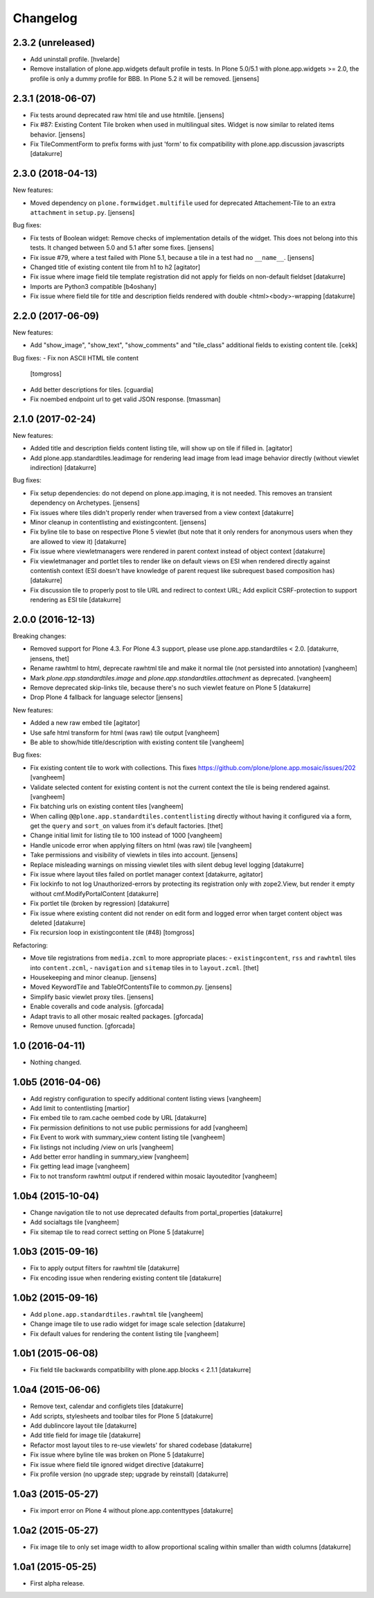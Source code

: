 Changelog
=========

2.3.2 (unreleased)
------------------

- Add uninstall profile.
  [hvelarde]

- Remove installation of plone.app.widgets default profile in tests.
  In Plone 5.0/5.1 with plone.app.widgets >= 2.0, the profile is only a dummy profile for BBB.
  In Plone 5.2 it will be removed.
  [jensens]


2.3.1 (2018-06-07)
------------------

- Fix tests around deprecated raw html tile and use htmltile.
  [jensens]

- Fix #87: Existing Content Tile broken when used in multilingual sites.
  Widget is now similar to related items behavior.
  [jensens]

- Fix TileCommentForm to prefix forms with just 'form' to fix compatibility
  with plone.app.discussion javascripts
  [datakurre]


2.3.0 (2018-04-13)
------------------

New features:

- Moved dependency on ``plone.formwidget.multifile`` used for deprecated Attachement-Tile to an extra ``attachment`` in ``setup.py``.
  [jensens]


Bug fixes:

- Fix tests of Boolean widget:
  Remove checks of implementation details of the widget.
  This does not belong into this tests.
  It changed between 5.0 and 5.1 after some fixes.
  [jensens]

- Fix issue #79,
  where a test failed with Plone 5.1, because a tile in a test had no ``__name__``.
  [jensens]

- Changed title of existing content tile from h1 to h2
  [agitator]

- Fix issue where image field tile template registration did not apply for
  fields on non-default fieldset
  [datakurre]

- Imports are Python3 compatible
  [b4oshany]

- Fix issue where field tile for title and description fields rendered
  with double <html><body>-wrapping
  [datakurre]

2.2.0 (2017-06-09)
------------------

New features:

- Add "show_image", "show_text", "show_comments" and "tile_class" additional
  fields to existing content tile.
  [cekk]

Bug fixes:
- Fix non ASCII HTML tile content
  [tomgross]

- Add better descriptions for tiles.
  [cguardia]

- Fix noembed endpoint url to get valid JSON response.
  [tmassman]


2.1.0 (2017-02-24)
------------------

New features:

- Added title and description fields content listing tile,
  will show up on tile if filled in.
  [agitator]

- Add plone.app.standardtiles.leadimage for rendering lead image from
  lead image behavior directly (without viewlet indirection)
  [datakurre]

Bug fixes:

- Fix setup dependencies: do not depend on plone.app.imaging, it is not needed.
  This removes an transient dependency on Archetypes.
  [jensens]

- Fix issues where tiles didn't properly render when traversed from a view context
  [datakurre]

- Minor cleanup in contentlisting and existingcontent.
  [jensens]

- Fix byline tile to base on respective Plone 5 viewlet
  (but note that it only renders for anonymous users when they are allowed
  to view it)
  [datakurre]

- Fix issue where viewletmanagers were rendered in parent context instead of
  object context
  [datakurre]

- Fix viewletmanager and portlet tiles to render like on default views on ESI
  when rendered directly against contentish context (ESI doesn't have
  knowledge of parent request like subrequest based composition has)
  [datakurre]

- Fix discussion tile to properly post to tile URL and redirect to context URL;
  Add explicit CSRF-protection to support rendering as ESI tile
  [datakurre]


2.0.0 (2016-12-13)
------------------

Breaking changes:

- Removed support for Plone 4.3. For Plone 4.3 support, please use
  plone.app.standardtiles < 2.0.
  [datakurre, jensens, thet]

- Rename rawhtml to html, deprecate rawhtml tile and make it normal
  tile (not persisted into annotation)
  [vangheem]

- Mark `plone.app.standardtiles.image` and `plone.app.standardtiles.attachment`
  as deprecated.
  [vangheem]

- Remove deprecated skip-links tile, because there's no such viewlet feature on
  Plone 5
  [datakurre]

- Drop Plone 4 fallback for language selector
  [jensens]

New features:

- Added a new raw embed tile
  [agitator]

- Use safe html transform for html (was raw) tile output
  [vangheem]

- Be able to show/hide title/description with existing content tile
  [vangheem]

Bug fixes:

- Fix existing content tile to work with collections.
  This fixes https://github.com/plone/plone.app.mosaic/issues/202
  [vangheem]

- Validate selected content for existing content is not the current context
  the tile is being rendered against.
  [vangheem]

- Fix batching urls on existing content tiles
  [vangheem]

- When calling ``@@plone.app.standardtiles.contentlisting`` directly without
  having it configured via a form, get the ``query`` and ``sort_on`` values
  from it's default factories.
  [thet]

- Change initial limit for listing tile to 100 instead of 1000
  [vangheem]

- Handle unicode error when applying filters on html (was raw) tile
  [vangheem]

- Take permissions and visibility of viewlets in tiles into account.
  [jensens]

- Replace misleading warnings on missing viewlet tiles with silent
  debug level logging
  [datakurre]

- Fix issue where layout tiles failed on portlet manager context
  [datakurre, agitator]

- Fix lockinfo to not log Unauthorized-errors by protecting its registration
  only with zope2.View, but render it empty without cmf.ModifyPortalContent
  [datakurre]

- Fix portlet tile (broken by regression)
  [datakurre]

- Fix issue where existing content did not render on edit form and
  logged error when target content object was deleted
  [datakurre]

- Fix recursion loop in existingcontent tile (#48)
  [tomgross]

Refactoring:

- Move tile registrations from ``media.zcml`` to more appropriate places:
  - ``existingcontent``, ``rss`` and ``rawhtml`` tiles into ``content.zcml``,
  - ``navigation`` and ``sitemap`` tiles in to ``layout.zcml``.
  [thet]

- Housekeeping and minor cleanup.
  [jensens]

- Moved KeywordTile and TableOfContentsTile to common.py.
  [jensens]

- Simplify basic viewlet proxy tiles.
  [jensens]

- Enable coveralls and code analysis.
  [gforcada]

- Adapt travis to all other mosaic realted packages.
  [gforcada]

- Remove unused function.
  [gforcada]


1.0 (2016-04-11)
----------------

- Nothing changed.


1.0b5 (2016-04-06)
------------------

- Add registry configuration to specify additional content listing views
  [vangheem]

- Add limit to contentlisting
  [martior]

- Fix embed tile to ram.cache oembed code by URL
  [datakurre]

- Fix permission definitions to not use public permissions for add
  [vangheem]

- Fix Event to work with summary_view content listing tile
  [vangheem]

- Fix listings not including /view on urls
  [vangheem]

- Add better error handling in summary_view
  [vangheem]

- Fix getting lead image
  [vangheem]

- Fix to not transform rawhtml output if rendered within mosaic layouteditor
  [vangheem]


1.0b4 (2015-10-04)
------------------

- Change navigation tile to not use deprecated defaults from portal_properties
  [datakurre]

- Add socialtags tile
  [vangheem]

- Fix sitemap tile to read correct setting on Plone 5
  [datakurre]


1.0b3 (2015-09-16)
------------------

- Fix to apply output filters for rawhtml tile
  [datakurre]
- Fix encoding issue when rendering existing content tile
  [datakurre]

1.0b2 (2015-09-16)
------------------

- Add ``plone.app.standardtiles.rawhtml`` tile
  [vangheem]
- Change image tile to use radio widget for image scale selection
  [datakurre]
- Fix default values for rendering the content listing tile
  [vangheem]

1.0b1 (2015-06-08)
------------------

- Fix field tile backwards compatibility with plone.app.blocks < 2.1.1
  [datakurre]

1.0a4 (2015-06-06)
------------------

- Remove text, calendar and configlets tiles
  [datakurre]
- Add scripts, stylesheets and toolbar tiles for Plone 5
  [datakurre]
- Add dublincore layout tile
  [datakurre]
- Add title field for image tile
  [datakurre]
- Refactor most layout tiles to re-use viewlets' for shared codebase
  [datakurre]
- Fix issue where byline tile was broken on Plone 5
  [datakurre]
- Fix issue where field tile ignored widget directive
  [datakurre]
- Fix profile version (no upgrade step; upgrade by reinstall)
  [datakurre]

1.0a3 (2015-05-27)
------------------

- Fix import error on Plone 4 without plone.app.contenttypes
  [datakurre]

1.0a2 (2015-05-27)
------------------

- Fix image tile to only set image width to allow proportional scaling within
  smaller than width columns
  [datakurre]

1.0a1 (2015-05-25)
------------------

- First alpha release.
